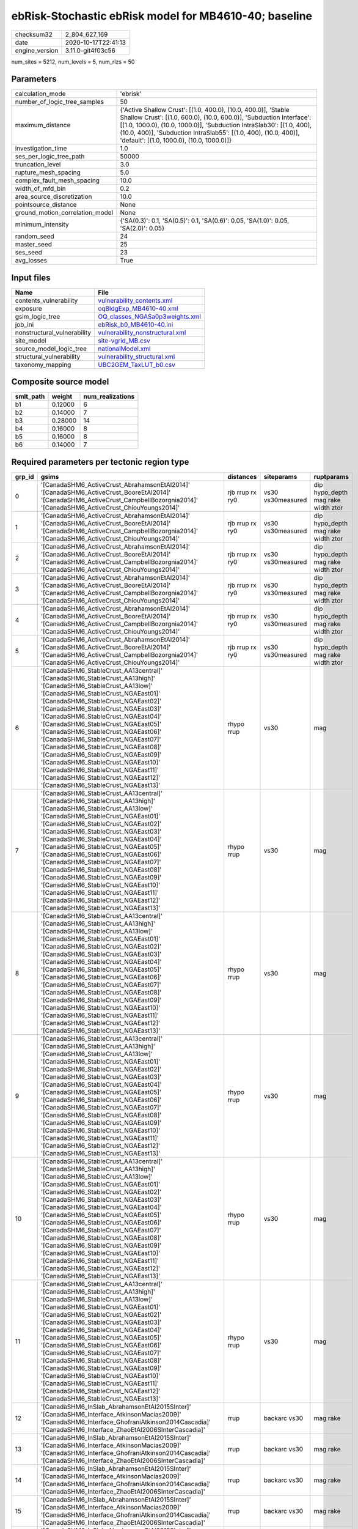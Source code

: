 ebRisk-Stochastic ebRisk model for MB4610-40; baseline
======================================================

============== ===================
checksum32     2_804_627_169      
date           2020-10-17T22:41:13
engine_version 3.11.0-git4f03c56  
============== ===================

num_sites = 5212, num_levels = 5, num_rlzs = 50

Parameters
----------
=============================== =============================================================================================================================================================================================================================================================================================================================
calculation_mode                'ebrisk'                                                                                                                                                                                                                                                                                                                     
number_of_logic_tree_samples    50                                                                                                                                                                                                                                                                                                                           
maximum_distance                {'Active Shallow Crust': [(1.0, 400.0), (10.0, 400.0)], 'Stable Shallow Crust': [(1.0, 600.0), (10.0, 600.0)], 'Subduction Interface': [(1.0, 1000.0), (10.0, 1000.0)], 'Subduction IntraSlab30': [(1.0, 400), (10.0, 400)], 'Subduction IntraSlab55': [(1.0, 400), (10.0, 400)], 'default': [(1.0, 1000.0), (10.0, 1000.0)]}
investigation_time              1.0                                                                                                                                                                                                                                                                                                                          
ses_per_logic_tree_path         50000                                                                                                                                                                                                                                                                                                                        
truncation_level                3.0                                                                                                                                                                                                                                                                                                                          
rupture_mesh_spacing            5.0                                                                                                                                                                                                                                                                                                                          
complex_fault_mesh_spacing      10.0                                                                                                                                                                                                                                                                                                                         
width_of_mfd_bin                0.2                                                                                                                                                                                                                                                                                                                          
area_source_discretization      10.0                                                                                                                                                                                                                                                                                                                         
pointsource_distance            None                                                                                                                                                                                                                                                                                                                         
ground_motion_correlation_model None                                                                                                                                                                                                                                                                                                                         
minimum_intensity               {'SA(0.3)': 0.1, 'SA(0.5)': 0.1, 'SA(0.6)': 0.05, 'SA(1.0)': 0.05, 'SA(2.0)': 0.05}                                                                                                                                                                                                                                          
random_seed                     24                                                                                                                                                                                                                                                                                                                           
master_seed                     25                                                                                                                                                                                                                                                                                                                           
ses_seed                        23                                                                                                                                                                                                                                                                                                                           
avg_losses                      True                                                                                                                                                                                                                                                                                                                         
=============================== =============================================================================================================================================================================================================================================================================================================================

Input files
-----------
=========================== ====================================================================
Name                        File                                                                
=========================== ====================================================================
contents_vulnerability      `vulnerability_contents.xml <vulnerability_contents.xml>`_          
exposure                    `oqBldgExp_MB4610-40.xml <oqBldgExp_MB4610-40.xml>`_                
gsim_logic_tree             `OQ_classes_NGASa0p3weights.xml <OQ_classes_NGASa0p3weights.xml>`_  
job_ini                     `ebRisk_b0_MB4610-40.ini <ebRisk_b0_MB4610-40.ini>`_                
nonstructural_vulnerability `vulnerability_nonstructural.xml <vulnerability_nonstructural.xml>`_
site_model                  `site-vgrid_MB.csv <site-vgrid_MB.csv>`_                            
source_model_logic_tree     `nationalModel.xml <nationalModel.xml>`_                            
structural_vulnerability    `vulnerability_structural.xml <vulnerability_structural.xml>`_      
taxonomy_mapping            `UBC2GEM_TaxLUT_b0.csv <UBC2GEM_TaxLUT_b0.csv>`_                    
=========================== ====================================================================

Composite source model
----------------------
========= ======= ================
smlt_path weight  num_realizations
========= ======= ================
b1        0.12000 6               
b2        0.14000 7               
b3        0.28000 14              
b4        0.16000 8               
b5        0.16000 8               
b6        0.14000 7               
========= ======= ================

Required parameters per tectonic region type
--------------------------------------------
====== ============================================================================================================================================================================================================================================================================================================================================================================================================================================================================================================================================================================================================== =============== ================= ==================================
grp_id gsims                                                                                                                                                                                                                                                                                                                                                                                                                                                                                                                                                                                                          distances       siteparams        ruptparams                        
====== ============================================================================================================================================================================================================================================================================================================================================================================================================================================================================================================================================================================================================== =============== ================= ==================================
0      '[CanadaSHM6_ActiveCrust_AbrahamsonEtAl2014]' '[CanadaSHM6_ActiveCrust_BooreEtAl2014]' '[CanadaSHM6_ActiveCrust_CampbellBozorgnia2014]' '[CanadaSHM6_ActiveCrust_ChiouYoungs2014]'                                                                                                                                                                                                                                                                                                                                                                                                                             rjb rrup rx ry0 vs30 vs30measured dip hypo_depth mag rake width ztor
1      '[CanadaSHM6_ActiveCrust_AbrahamsonEtAl2014]' '[CanadaSHM6_ActiveCrust_BooreEtAl2014]' '[CanadaSHM6_ActiveCrust_CampbellBozorgnia2014]' '[CanadaSHM6_ActiveCrust_ChiouYoungs2014]'                                                                                                                                                                                                                                                                                                                                                                                                                             rjb rrup rx ry0 vs30 vs30measured dip hypo_depth mag rake width ztor
2      '[CanadaSHM6_ActiveCrust_AbrahamsonEtAl2014]' '[CanadaSHM6_ActiveCrust_BooreEtAl2014]' '[CanadaSHM6_ActiveCrust_CampbellBozorgnia2014]' '[CanadaSHM6_ActiveCrust_ChiouYoungs2014]'                                                                                                                                                                                                                                                                                                                                                                                                                             rjb rrup rx ry0 vs30 vs30measured dip hypo_depth mag rake width ztor
3      '[CanadaSHM6_ActiveCrust_AbrahamsonEtAl2014]' '[CanadaSHM6_ActiveCrust_BooreEtAl2014]' '[CanadaSHM6_ActiveCrust_CampbellBozorgnia2014]' '[CanadaSHM6_ActiveCrust_ChiouYoungs2014]'                                                                                                                                                                                                                                                                                                                                                                                                                             rjb rrup rx ry0 vs30 vs30measured dip hypo_depth mag rake width ztor
4      '[CanadaSHM6_ActiveCrust_AbrahamsonEtAl2014]' '[CanadaSHM6_ActiveCrust_BooreEtAl2014]' '[CanadaSHM6_ActiveCrust_CampbellBozorgnia2014]' '[CanadaSHM6_ActiveCrust_ChiouYoungs2014]'                                                                                                                                                                                                                                                                                                                                                                                                                             rjb rrup rx ry0 vs30 vs30measured dip hypo_depth mag rake width ztor
5      '[CanadaSHM6_ActiveCrust_AbrahamsonEtAl2014]' '[CanadaSHM6_ActiveCrust_BooreEtAl2014]' '[CanadaSHM6_ActiveCrust_CampbellBozorgnia2014]' '[CanadaSHM6_ActiveCrust_ChiouYoungs2014]'                                                                                                                                                                                                                                                                                                                                                                                                                             rjb rrup rx ry0 vs30 vs30measured dip hypo_depth mag rake width ztor
6      '[CanadaSHM6_StableCrust_AA13central]' '[CanadaSHM6_StableCrust_AA13high]' '[CanadaSHM6_StableCrust_AA13low]' '[CanadaSHM6_StableCrust_NGAEast01]' '[CanadaSHM6_StableCrust_NGAEast02]' '[CanadaSHM6_StableCrust_NGAEast03]' '[CanadaSHM6_StableCrust_NGAEast04]' '[CanadaSHM6_StableCrust_NGAEast05]' '[CanadaSHM6_StableCrust_NGAEast06]' '[CanadaSHM6_StableCrust_NGAEast07]' '[CanadaSHM6_StableCrust_NGAEast08]' '[CanadaSHM6_StableCrust_NGAEast09]' '[CanadaSHM6_StableCrust_NGAEast10]' '[CanadaSHM6_StableCrust_NGAEast11]' '[CanadaSHM6_StableCrust_NGAEast12]' '[CanadaSHM6_StableCrust_NGAEast13]' rhypo rrup      vs30              mag                               
7      '[CanadaSHM6_StableCrust_AA13central]' '[CanadaSHM6_StableCrust_AA13high]' '[CanadaSHM6_StableCrust_AA13low]' '[CanadaSHM6_StableCrust_NGAEast01]' '[CanadaSHM6_StableCrust_NGAEast02]' '[CanadaSHM6_StableCrust_NGAEast03]' '[CanadaSHM6_StableCrust_NGAEast04]' '[CanadaSHM6_StableCrust_NGAEast05]' '[CanadaSHM6_StableCrust_NGAEast06]' '[CanadaSHM6_StableCrust_NGAEast07]' '[CanadaSHM6_StableCrust_NGAEast08]' '[CanadaSHM6_StableCrust_NGAEast09]' '[CanadaSHM6_StableCrust_NGAEast10]' '[CanadaSHM6_StableCrust_NGAEast11]' '[CanadaSHM6_StableCrust_NGAEast12]' '[CanadaSHM6_StableCrust_NGAEast13]' rhypo rrup      vs30              mag                               
8      '[CanadaSHM6_StableCrust_AA13central]' '[CanadaSHM6_StableCrust_AA13high]' '[CanadaSHM6_StableCrust_AA13low]' '[CanadaSHM6_StableCrust_NGAEast01]' '[CanadaSHM6_StableCrust_NGAEast02]' '[CanadaSHM6_StableCrust_NGAEast03]' '[CanadaSHM6_StableCrust_NGAEast04]' '[CanadaSHM6_StableCrust_NGAEast05]' '[CanadaSHM6_StableCrust_NGAEast06]' '[CanadaSHM6_StableCrust_NGAEast07]' '[CanadaSHM6_StableCrust_NGAEast08]' '[CanadaSHM6_StableCrust_NGAEast09]' '[CanadaSHM6_StableCrust_NGAEast10]' '[CanadaSHM6_StableCrust_NGAEast11]' '[CanadaSHM6_StableCrust_NGAEast12]' '[CanadaSHM6_StableCrust_NGAEast13]' rhypo rrup      vs30              mag                               
9      '[CanadaSHM6_StableCrust_AA13central]' '[CanadaSHM6_StableCrust_AA13high]' '[CanadaSHM6_StableCrust_AA13low]' '[CanadaSHM6_StableCrust_NGAEast01]' '[CanadaSHM6_StableCrust_NGAEast02]' '[CanadaSHM6_StableCrust_NGAEast03]' '[CanadaSHM6_StableCrust_NGAEast04]' '[CanadaSHM6_StableCrust_NGAEast05]' '[CanadaSHM6_StableCrust_NGAEast06]' '[CanadaSHM6_StableCrust_NGAEast07]' '[CanadaSHM6_StableCrust_NGAEast08]' '[CanadaSHM6_StableCrust_NGAEast09]' '[CanadaSHM6_StableCrust_NGAEast10]' '[CanadaSHM6_StableCrust_NGAEast11]' '[CanadaSHM6_StableCrust_NGAEast12]' '[CanadaSHM6_StableCrust_NGAEast13]' rhypo rrup      vs30              mag                               
10     '[CanadaSHM6_StableCrust_AA13central]' '[CanadaSHM6_StableCrust_AA13high]' '[CanadaSHM6_StableCrust_AA13low]' '[CanadaSHM6_StableCrust_NGAEast01]' '[CanadaSHM6_StableCrust_NGAEast02]' '[CanadaSHM6_StableCrust_NGAEast03]' '[CanadaSHM6_StableCrust_NGAEast04]' '[CanadaSHM6_StableCrust_NGAEast05]' '[CanadaSHM6_StableCrust_NGAEast06]' '[CanadaSHM6_StableCrust_NGAEast07]' '[CanadaSHM6_StableCrust_NGAEast08]' '[CanadaSHM6_StableCrust_NGAEast09]' '[CanadaSHM6_StableCrust_NGAEast10]' '[CanadaSHM6_StableCrust_NGAEast11]' '[CanadaSHM6_StableCrust_NGAEast12]' '[CanadaSHM6_StableCrust_NGAEast13]' rhypo rrup      vs30              mag                               
11     '[CanadaSHM6_StableCrust_AA13central]' '[CanadaSHM6_StableCrust_AA13high]' '[CanadaSHM6_StableCrust_AA13low]' '[CanadaSHM6_StableCrust_NGAEast01]' '[CanadaSHM6_StableCrust_NGAEast02]' '[CanadaSHM6_StableCrust_NGAEast03]' '[CanadaSHM6_StableCrust_NGAEast04]' '[CanadaSHM6_StableCrust_NGAEast05]' '[CanadaSHM6_StableCrust_NGAEast06]' '[CanadaSHM6_StableCrust_NGAEast07]' '[CanadaSHM6_StableCrust_NGAEast08]' '[CanadaSHM6_StableCrust_NGAEast09]' '[CanadaSHM6_StableCrust_NGAEast10]' '[CanadaSHM6_StableCrust_NGAEast11]' '[CanadaSHM6_StableCrust_NGAEast12]' '[CanadaSHM6_StableCrust_NGAEast13]' rhypo rrup      vs30              mag                               
12     '[CanadaSHM6_InSlab_AbrahamsonEtAl2015SInter]' '[CanadaSHM6_Interface_AtkinsonMacias2009]' '[CanadaSHM6_Interface_GhofraniAtkinson2014Cascadia]' '[CanadaSHM6_Interface_ZhaoEtAl2006SInterCascadia]'                                                                                                                                                                                                                                                                                                                                                                                                           rrup            backarc vs30      mag rake                          
13     '[CanadaSHM6_InSlab_AbrahamsonEtAl2015SInter]' '[CanadaSHM6_Interface_AtkinsonMacias2009]' '[CanadaSHM6_Interface_GhofraniAtkinson2014Cascadia]' '[CanadaSHM6_Interface_ZhaoEtAl2006SInterCascadia]'                                                                                                                                                                                                                                                                                                                                                                                                           rrup            backarc vs30      mag rake                          
14     '[CanadaSHM6_InSlab_AbrahamsonEtAl2015SInter]' '[CanadaSHM6_Interface_AtkinsonMacias2009]' '[CanadaSHM6_Interface_GhofraniAtkinson2014Cascadia]' '[CanadaSHM6_Interface_ZhaoEtAl2006SInterCascadia]'                                                                                                                                                                                                                                                                                                                                                                                                           rrup            backarc vs30      mag rake                          
15     '[CanadaSHM6_InSlab_AbrahamsonEtAl2015SInter]' '[CanadaSHM6_Interface_AtkinsonMacias2009]' '[CanadaSHM6_Interface_GhofraniAtkinson2014Cascadia]' '[CanadaSHM6_Interface_ZhaoEtAl2006SInterCascadia]'                                                                                                                                                                                                                                                                                                                                                                                                           rrup            backarc vs30      mag rake                          
16     '[CanadaSHM6_InSlab_AbrahamsonEtAl2015SInter]' '[CanadaSHM6_Interface_AtkinsonMacias2009]' '[CanadaSHM6_Interface_GhofraniAtkinson2014Cascadia]' '[CanadaSHM6_Interface_ZhaoEtAl2006SInterCascadia]'                                                                                                                                                                                                                                                                                                                                                                                                           rrup            backarc vs30      mag rake                          
17     '[CanadaSHM6_InSlab_AbrahamsonEtAl2015SInter]' '[CanadaSHM6_Interface_AtkinsonMacias2009]' '[CanadaSHM6_Interface_GhofraniAtkinson2014Cascadia]' '[CanadaSHM6_Interface_ZhaoEtAl2006SInterCascadia]'                                                                                                                                                                                                                                                                                                                                                                                                           rrup            backarc vs30      mag rake                          
18     '[CanadaSHM6_InSlab_AbrahamsonEtAl2015SSlab30]' '[CanadaSHM6_InSlab_AtkinsonBoore2003SSlabCascadia30]' '[CanadaSHM6_InSlab_GarciaEtAl2005SSlab30]' '[CanadaSHM6_InSlab_ZhaoEtAl2006SSlabCascadia30]'                                                                                                                                                                                                                                                                                                                                                                                                           rhypo rrup      backarc vs30      hypo_depth mag                    
19     '[CanadaSHM6_InSlab_AbrahamsonEtAl2015SSlab30]' '[CanadaSHM6_InSlab_AtkinsonBoore2003SSlabCascadia30]' '[CanadaSHM6_InSlab_GarciaEtAl2005SSlab30]' '[CanadaSHM6_InSlab_ZhaoEtAl2006SSlabCascadia30]'                                                                                                                                                                                                                                                                                                                                                                                                           rhypo rrup      backarc vs30      hypo_depth mag                    
20     '[CanadaSHM6_InSlab_AbrahamsonEtAl2015SSlab30]' '[CanadaSHM6_InSlab_AtkinsonBoore2003SSlabCascadia30]' '[CanadaSHM6_InSlab_GarciaEtAl2005SSlab30]' '[CanadaSHM6_InSlab_ZhaoEtAl2006SSlabCascadia30]'                                                                                                                                                                                                                                                                                                                                                                                                           rhypo rrup      backarc vs30      hypo_depth mag                    
21     '[CanadaSHM6_InSlab_AbrahamsonEtAl2015SSlab30]' '[CanadaSHM6_InSlab_AtkinsonBoore2003SSlabCascadia30]' '[CanadaSHM6_InSlab_GarciaEtAl2005SSlab30]' '[CanadaSHM6_InSlab_ZhaoEtAl2006SSlabCascadia30]'                                                                                                                                                                                                                                                                                                                                                                                                           rhypo rrup      backarc vs30      hypo_depth mag                    
22     '[CanadaSHM6_InSlab_AbrahamsonEtAl2015SSlab30]' '[CanadaSHM6_InSlab_AtkinsonBoore2003SSlabCascadia30]' '[CanadaSHM6_InSlab_GarciaEtAl2005SSlab30]' '[CanadaSHM6_InSlab_ZhaoEtAl2006SSlabCascadia30]'                                                                                                                                                                                                                                                                                                                                                                                                           rhypo rrup      backarc vs30      hypo_depth mag                    
23     '[CanadaSHM6_InSlab_AbrahamsonEtAl2015SSlab30]' '[CanadaSHM6_InSlab_AtkinsonBoore2003SSlabCascadia30]' '[CanadaSHM6_InSlab_GarciaEtAl2005SSlab30]' '[CanadaSHM6_InSlab_ZhaoEtAl2006SSlabCascadia30]'                                                                                                                                                                                                                                                                                                                                                                                                           rhypo rrup      backarc vs30      hypo_depth mag                    
24     '[CanadaSHM6_InSlab_AbrahamsonEtAl2015SSlab55]' '[CanadaSHM6_InSlab_AtkinsonBoore2003SSlabCascadia55]' '[CanadaSHM6_InSlab_GarciaEtAl2005SSlab55]' '[CanadaSHM6_InSlab_ZhaoEtAl2006SSlabCascadia55]'                                                                                                                                                                                                                                                                                                                                                                                                           rhypo rrup      backarc vs30      hypo_depth mag                    
25     '[CanadaSHM6_InSlab_AbrahamsonEtAl2015SSlab55]' '[CanadaSHM6_InSlab_AtkinsonBoore2003SSlabCascadia55]' '[CanadaSHM6_InSlab_GarciaEtAl2005SSlab55]' '[CanadaSHM6_InSlab_ZhaoEtAl2006SSlabCascadia55]'                                                                                                                                                                                                                                                                                                                                                                                                           rhypo rrup      backarc vs30      hypo_depth mag                    
26     '[CanadaSHM6_InSlab_AbrahamsonEtAl2015SSlab55]' '[CanadaSHM6_InSlab_AtkinsonBoore2003SSlabCascadia55]' '[CanadaSHM6_InSlab_GarciaEtAl2005SSlab55]' '[CanadaSHM6_InSlab_ZhaoEtAl2006SSlabCascadia55]'                                                                                                                                                                                                                                                                                                                                                                                                           rhypo rrup      backarc vs30      hypo_depth mag                    
27     '[CanadaSHM6_InSlab_AbrahamsonEtAl2015SSlab55]' '[CanadaSHM6_InSlab_AtkinsonBoore2003SSlabCascadia55]' '[CanadaSHM6_InSlab_GarciaEtAl2005SSlab55]' '[CanadaSHM6_InSlab_ZhaoEtAl2006SSlabCascadia55]'                                                                                                                                                                                                                                                                                                                                                                                                           rhypo rrup      backarc vs30      hypo_depth mag                    
28     '[CanadaSHM6_InSlab_AbrahamsonEtAl2015SSlab55]' '[CanadaSHM6_InSlab_AtkinsonBoore2003SSlabCascadia55]' '[CanadaSHM6_InSlab_GarciaEtAl2005SSlab55]' '[CanadaSHM6_InSlab_ZhaoEtAl2006SSlabCascadia55]'                                                                                                                                                                                                                                                                                                                                                                                                           rhypo rrup      backarc vs30      hypo_depth mag                    
29     '[CanadaSHM6_InSlab_AbrahamsonEtAl2015SSlab55]' '[CanadaSHM6_InSlab_AtkinsonBoore2003SSlabCascadia55]' '[CanadaSHM6_InSlab_GarciaEtAl2005SSlab55]' '[CanadaSHM6_InSlab_ZhaoEtAl2006SSlabCascadia55]'                                                                                                                                                                                                                                                                                                                                                                                                           rhypo rrup      backarc vs30      hypo_depth mag                    
====== ============================================================================================================================================================================================================================================================================================================================================================================================================================================================================================================================================================================================================== =============== ================= ==================================

Exposure model
--------------
=========== ======
#assets     51_147
#taxonomies 411   
=========== ======

============= ======= ======= === === ========= ==========
taxonomy      mean    stddev  min max num_sites num_assets
COM1-RM1M-PC  1.09091 0.30151 1   2   11        12        
COM3-URML-PC  2.04545 2.49232 1   19  132       270       
IND3-URML-PC  1.10526 0.31530 1   2   19        21        
RES1-URML-PC  1.97957 2.26305 1   42  2_349     4_650     
EDU1-W2-PC    1.73196 1.07544 1   5   97        168       
RES1-W4-PC    2.44908 2.87576 1   59  3_378     8_273     
RES1-W1-LC    4.85769 5.17615 1   97  4_926     23_929    
RES3C-W2-PC   1.75000 1.04881 1   6   56        98        
COM3-C2L-PC   1.69811 1.44861 1   10  106       180       
COM1-RM1L-PC  1.98347 1.74157 1   9   121       240       
REL1-RM1L-PC  1.63492 0.97222 1   5   63        103       
COM1-S5L-PC   1.64286 1.13504 1   7   56        92        
RES3B-W2-PC   1.91111 1.66272 1   9   45        86        
RES1-W4-LC    1.56888 1.23099 1   13  1_009     1_583     
RES2-MH-PC    1.69399 1.57868 1   16  1_281     2_170     
RES2-MH-LC    1.25850 0.64091 1   5   294       370       
COM4-RM1L-PC  1.97222 1.89863 1   11  252       497       
REL1-W2-PC    1.95181 1.60718 1   10  83        162       
COM5-S4L-PC   1.22581 0.42502 1   2   31        38        
COM4-W3-PC    1.85714 1.72819 1   11  140       260       
COM1-C3L-PC   1.53731 1.01993 1   6   67        103       
COM3-C3L-PC   2.07874 2.24530 1   18  127       264       
AGR1-W3-LC    1.52941 0.88891 1   4   68        104       
COM2-RM1L-PC  1.26087 0.64755 1   4   46        58        
GOV2-W2-PC    1.31579 0.58239 1   3   19        25        
AGR1-W3-PC    2.04237 1.76090 1   10  118       241       
COM2-RM1M-PC  1.20513 0.40907 1   2   39        47        
RES3A-W1-LC   3.24082 5.55184 1   45  245       794       
COM3-RM1L-PC  1.92308 2.01790 1   12  78        150       
RES4-W3-PC    1.72222 1.08525 1   5   36        62        
IND6-RM1L-PC  1.38889 0.85598 1   5   54        75        
COM1-URML-PC  1.65278 1.24651 1   7   72        119       
COM4-RM1L-LC  1.24286 0.57573 1   3   70        87        
COM1-W3-PC    1.63265 1.07420 1   5   49        80        
COM4-S5L-PC   1.80172 1.43387 1   9   116       209       
IND6-RM1L-LC  1.00000 0.0     1   1   13        13        
RES3A-URML-PC 2.05435 2.47344 1   16  92        189       
RES3A-W4-PC   2.38750 2.63133 1   14  80        191       
COM3-C2L-LC   1.06667 0.25371 1   2   30        32        
COM6-C1H-PC   1.00000 0.0     1   1   5         5         
IND2-PC2L-PC  1.11111 0.33333 1   2   9         10        
IND2-S1L-PC   1.16667 0.40825 1   2   6         7         
RES3D-W2-LC   1.86364 1.85009 1   9   44        82        
RES3C-W4-PC   2.22222 1.47631 1   6   27        60        
RES3D-W2-PC   2.35088 3.22652 1   19  57        134       
REL1-C3L-PC   1.21053 0.41885 1   2   19        23        
RES3D-URML-PC 1.71429 1.27055 1   5   21        36        
RES3C-W1-LC   1.80000 1.64138 1   8   35        63        
RES3C-RM2L-PC 1.00000 0.0     1   1   3         3         
RES3D-W4-PC   2.12821 2.16648 1   10  39        83        
RES3B-S5L-PC  1.00000 0.0     1   1   2         2         
RES3D-RM1L-LC 1.28571 0.48795 1   2   7         9         
RES3B-W2-LC   1.36842 1.01163 1   5   19        26        
RES3C-W4-LC   1.07143 0.26726 1   2   14        15        
RES3C-RM1L-LC 1.44444 0.52705 1   2   9         13        
RES3C-W2-LC   1.13636 0.35125 1   2   22        25        
RES3C-C1M-LC  1.00000 NaN     1   1   1         1         
RES3F-W2-LC   1.29412 0.46967 1   2   17        22        
RES3F-W2-PC   1.51515 1.17583 1   6   33        50        
RES3D-RM1L-PC 1.56250 0.89209 1   4   16        25        
IND6-C3L-PC   1.62500 0.83280 1   4   32        52        
IND4-RM1L-PC  1.00000 0.0     1   1   7         7         
COM4-S1L-PC   1.63830 1.15015 1   6   47        77        
GOV1-W2-PC    1.43137 0.94350 1   6   51        73        
COM2-PC1-PC   1.64151 1.16180 1   6   53        87        
COM3-W3-PC    1.76562 1.10901 1   5   64        113       
EDU1-C3L-PC   1.00000 0.0     1   1   10        10        
COM4-S2L-PC   1.79545 1.23099 1   6   44        79        
COM2-S1L-PC   1.86207 1.30382 1   7   58        108       
GOV1-RM1L-PC  1.25806 0.63075 1   3   31        39        
COM4-URML-PC  2.32432 2.35313 1   14  74        172       
COM4-PC2M-PC  1.00000 0.0     1   1   5         5         
COM4-S4L-PC   1.82927 1.24303 1   6   41        75        
COM6-S5L-PC   1.00000 NaN     1   1   1         1         
COM2-W3-PC    1.41667 0.80623 1   5   36        51        
IND6-C2M-PC   1.25000 0.50000 1   2   4         5         
COM4-C1L-PC   1.84127 1.41657 1   7   63        116       
COM2-C2L-PC   1.61538 1.01607 1   5   39        63        
COM4-PC1-PC   1.61905 0.90937 1   5   42        68        
COM4-S2M-PC   1.10000 0.31623 1   2   10        11        
COM2-S3-PC    1.16667 0.48154 1   3   24        28        
REL1-URML-PC  2.00000 1.29099 1   5   19        38        
GOV1-W2-LC    1.00000 0.0     1   1   12        12        
COM1-C1L-PC   1.10000 0.31623 1   2   10        11        
COM3-C3M-PC   1.00000 0.0     1   1   5         5         
COM7-S4L-PC   1.29412 0.77174 1   4   17        22        
EDU1-W2-LC    1.07692 0.27175 1   2   26        28        
IND2-RM1L-PC  1.21429 0.49868 1   3   28        34        
COM6-W3-PC    1.20000 0.44721 1   2   5         6         
COM2-C1L-PC   1.00000 0.0     1   1   7         7         
EDU1-S5L-PC   1.00000 0.0     1   1   5         5         
COM4-W3-LC    1.21212 0.48461 1   3   33        40        
IND3-C2M-PC   1.50000 0.70711 1   2   2         3         
COM1-PC2L-PC  1.00000 0.0     1   1   8         8         
IND6-C2L-PC   1.51429 0.85307 1   5   35        53        
IND2-S1L-LC   1.00000 0.0     1   1   5         5         
COM5-W3-PC    1.10000 0.31623 1   2   10        11        
COM1-PC1-PC   1.46154 0.70602 1   4   26        38        
COM4-C1L-LC   1.28571 0.61125 1   3   14        18        
COM4-C3L-PC   1.27586 0.52757 1   3   29        37        
COM3-RM1L-LC  1.12000 0.33166 1   2   25        28        
IND1-RM1L-PC  1.30769 1.01071 1   6   26        34        
IND4-RM1M-PC  1.00000 NaN     1   1   1         1         
COM4-S1L-LC   1.00000 0.0     1   1   9         9         
REL1-S5L-PC   1.00000 0.0     1   1   3         3         
GOV1-C2L-PC   1.42857 0.64621 1   3   14        20        
EDU1-PC2L-PC  1.00000 0.0     1   1   2         2         
COM2-PC2L-PC  1.28000 0.67823 1   4   25        32        
COM2-S2L-PC   1.59091 1.28168 1   7   44        70        
IND6-URML-PC  1.33333 0.68599 1   3   18        24        
COM3-W3-LC    1.21053 0.53530 1   3   19        23        
IND6-C3M-PC   1.07692 0.27735 1   2   13        14        
COM4-C3M-PC   1.10000 0.31623 1   2   10        11        
COM4-PC2L-PC  1.07143 0.26726 1   2   14        15        
REL1-RM1L-LC  1.09091 0.29424 1   2   22        24        
IND6-S4M-PC   1.00000 0.0     1   1   4         4         
COM3-S4L-PC   1.06250 0.25000 1   2   16        17        
IND6-W3-PC    1.36842 0.68399 1   3   19        26        
COM1-S3-PC    1.36364 0.92442 1   4   11        15        
IND1-C2L-LC   1.00000 0.0     1   1   11        11        
COM2-C3M-PC   1.27778 0.66911 1   3   18        23        
COM1-W3-LC    1.04762 0.21822 1   2   21        22        
COM4-C1M-LC   1.00000 NaN     1   1   1         1         
COM1-RM2L-PC  1.00000 0.0     1   1   7         7         
IND1-C2L-PC   1.29412 0.67552 1   4   34        44        
IND3-C2L-PC   1.53846 0.77625 1   3   13        20        
COM1-S1L-PC   1.18750 0.54391 1   3   16        19        
COM4-S2L-LC   1.08333 0.28868 1   2   12        13        
COM3-S4L-LC   1.00000 0.0     1   1   3         3         
IND2-URML-PC  1.00000 0.0     1   1   17        17        
COM4-C2L-PC   1.38462 0.75243 1   4   26        36        
GOV1-URML-PC  1.29412 0.46967 1   2   17        22        
IND1-URML-PC  1.14815 0.36201 1   2   27        31        
COM1-S2L-LC   1.00000 0.0     1   1   4         4         
COM1-S4M-PC   1.00000 0.0     1   1   5         5         
GOV1-C3L-PC   1.22222 0.42366 1   2   27        33        
IND2-PC1-PC   1.09524 0.30079 1   2   21        23        
IND6-S4L-PC   1.00000 0.0     1   1   7         7         
RES3B-W1-LC   1.95000 1.23438 1   6   20        39        
COM2-PC1-LC   1.00000 0.0     1   1   16        16        
RES3C-RM1L-PC 2.60000 1.90291 1   8   20        52        
RES4-W3-LC    1.11111 0.33333 1   2   9         10        
RES4-C3L-PC   1.28571 0.48795 1   2   7         9         
COM5-RM1L-PC  1.27273 0.46710 1   2   11        14        
COM2-S2L-LC   1.00000 0.0     1   1   12        12        
RES3E-W2-LC   1.64286 1.15073 1   4   14        23        
EDU2-W3-PC    1.00000 0.0     1   1   3         3         
IND2-W3-PC    1.40000 0.89443 1   3   5         7         
COM1-S2L-PC   1.14286 0.36314 1   2   14        16        
RES3E-W2-PC   1.65625 1.33463 1   6   32        53        
COM4-S5M-PC   1.17647 0.39295 1   2   17        20        
RES3E-URML-PC 1.14286 0.37796 1   2   7         8         
RES3B-RM1L-PC 1.13333 0.51640 1   3   15        17        
RES3A-W4-LC   1.51613 0.88961 1   4   31        47        
COM2-RM1M-LC  1.00000 0.0     1   1   14        14        
COM7-W3-PC    1.38710 0.88232 1   5   31        43        
RES6-W4-PC    1.09091 0.29424 1   2   22        24        
COM2-S3-LC    1.00000 0.0     1   1   5         5         
COM2-W3-LC    1.00000 0.0     1   1   5         5         
REL1-PC1-LC   1.00000 NaN     1   1   1         1         
COM1-RM1L-LC  1.34375 0.74528 1   4   32        43        
RES3B-W4-PC   1.58065 0.84751 1   5   31        49        
COM2-RM1L-LC  1.09091 0.30151 1   2   11        12        
IND1-S2L-PC   1.08333 0.28868 1   2   12        13        
AGR1-URMM-PC  1.45161 0.67521 1   3   31        45        
IND1-W3-PC    1.36585 0.73335 1   4   41        56        
GOV1-PC1-PC   1.00000 0.0     1   1   9         9         
IND2-S2L-PC   1.00000 0.0     1   1   9         9         
COM1-S4L-PC   1.75610 1.33754 1   7   41        72        
GOV1-C2L-LC   1.00000 NaN     1   1   1         1         
IND1-C3L-PC   1.36364 0.50452 1   2   11        15        
COM2-S1L-LC   1.00000 0.0     1   1   11        11        
COM2-S4L-PC   1.00000 NaN     1   1   1         1         
COM2-S5L-PC   1.25000 0.50000 1   2   4         5         
RES4-URMM-PC  1.09091 0.30151 1   2   11        12        
COM4-C1M-PC   1.25000 0.46291 1   2   8         10        
COM1-C2L-PC   1.71875 1.05446 1   4   32        55        
COM6-MH-PC    1.33333 0.81650 1   3   6         8         
COM4-S3-PC    1.46667 0.73030 1   4   30        44        
COM1-S4L-LC   1.10000 0.31623 1   2   10        11        
IND1-S5L-PC   1.00000 0.0     1   1   4         4         
REL1-C2L-PC   1.00000 0.0     1   1   2         2         
COM3-PC1-PC   1.12500 0.35355 1   2   8         9         
GOV2-RM1L-PC  1.30000 0.48305 1   2   10        13        
COM2-URML-PC  1.46154 0.66023 1   3   13        19        
COM3-URMM-PC  1.18182 0.40452 1   2   11        13        
COM4-URMM-PC  2.00000 1.54303 1   8   22        44        
REL1-W2-LC    1.30769 0.75107 1   3   13        17        
EDU1-MH-PC    1.00000 0.0     1   1   8         8         
IND2-PC1-LC   1.00000 0.0     1   1   4         4         
REL1-PC1-PC   1.00000 0.0     1   1   5         5         
COM4-S4L-LC   1.00000 0.0     1   1   15        15        
COM3-S5L-PC   1.00000 0.0     1   1   5         5         
COM7-URML-PC  1.33333 0.70711 1   3   9         12        
RES3E-URMM-PC 1.27273 0.64667 1   3   11        14        
IND3-C2L-LC   1.00000 0.0     1   1   3         3         
RES3F-URMM-PC 1.58333 0.99620 1   4   12        19        
RES3D-W4-LC   1.21429 0.57893 1   3   14        17        
RES3B-RM1L-LC 1.00000 0.0     1   1   7         7         
RES3B-W4-LC   1.18182 0.40452 1   2   11        13        
RES3C-URML-PC 1.52778 0.87786 1   4   36        55        
COM7-C2L-PC   1.18750 0.40311 1   2   16        19        
COM2-C1L-LC   1.00000 0.0     1   1   2         2         
RES3A-W2-PC   2.61538 2.18092 1   6   13        34        
IND1-RM2L-PC  1.00000 0.0     1   1   2         2         
GOV2-C2L-PC   1.00000 NaN     1   1   1         1         
COM3-S3-PC    1.00000 NaN     1   1   1         1         
COM4-PC1-LC   1.12500 0.35355 1   2   8         9         
COM1-C1M-PC   1.33333 0.57735 1   2   3         4         
REL1-C3M-PC   1.00000 0.0     1   1   2         2         
COM5-S5L-PC   1.20000 0.63246 1   3   10        12        
IND4-URML-PC  1.14286 0.37796 1   2   7         8         
IND4-C1L-LC   1.00000 NaN     1   1   1         1         
COM5-C1L-PC   1.00000 0.0     1   1   5         5         
RES3E-C2L-PC  1.00000 NaN     1   1   1         1         
COM1-C3M-PC   1.18182 0.40452 1   2   11        13        
COM1-PC1-LC   1.00000 0.0     1   1   5         5         
IND3-S2L-PC   1.00000 0.0     1   1   2         2         
COM7-S5L-PC   1.23077 0.43853 1   2   13        16        
IND4-C2L-PC   1.20000 0.42164 1   2   10        12        
COM7-RM1L-PC  1.80000 1.03280 1   4   10        18        
EDU1-PC1-PC   1.00000 0.0     1   1   6         6         
RES3A-W2-LC   1.33333 0.51640 1   2   6         8         
COM7-RM2L-PC  1.00000 0.0     1   1   2         2         
RES3C-S5L-PC  1.25000 0.50000 1   2   4         5         
RES3B-URML-PC 3.35000 2.25424 1   9   20        67        
RES3E-W4-PC   1.25000 0.46291 1   2   8         10        
RES3D-URMM-PC 1.60000 1.56945 1   7   20        32        
COM2-C2L-LC   1.12500 0.35355 1   2   8         9         
IND2-S2L-LC   1.00000 0.0     1   1   6         6         
COM4-RM2L-LC  1.00000 0.0     1   1   3         3         
IND3-S1L-LC   1.00000 NaN     1   1   1         1         
IND1-S2M-LC   1.00000 NaN     1   1   1         1         
RES4-RM1L-LC  1.00000 NaN     1   1   1         1         
COM7-W3-LC    1.00000 0.0     1   1   6         6         
GOV1-S4M-LC   1.00000 NaN     1   1   1         1         
RES3F-C2H-PC  1.40000 0.54772 1   2   5         7         
COM2-PC2L-LC  1.00000 0.0     1   1   6         6         
COM3-RM2L-PC  1.20000 0.42164 1   2   10        12        
COM4-S3-LC    1.00000 0.0     1   1   6         6         
COM1-C2L-LC   1.14286 0.37796 1   2   7         8         
COM7-S2L-PC   1.28571 0.48795 1   2   7         9         
IND6-C2L-LC   1.00000 0.0     1   1   7         7         
IND6-S1L-PC   1.00000 0.0     1   1   12        12        
COM4-C2L-LC   1.00000 0.0     1   1   4         4         
COM4-S1M-PC   1.16667 0.40825 1   2   6         7         
IND2-C2L-PC   1.14286 0.37796 1   2   7         8         
COM1-RM1M-LC  1.00000 0.0     1   1   5         5         
COM3-C1L-PC   1.00000 0.0     1   1   5         5         
IND3-URMM-PC  1.00000 0.0     1   1   5         5         
IND4-C1L-PC   1.00000 NaN     1   1   1         1         
COM7-PC2M-PC  1.25000 0.50000 1   2   4         5         
COM6-MH-LC    1.00000 0.0     1   1   4         4         
RES4-URML-PC  1.28571 0.48795 1   2   7         9         
IND3-W3-PC    1.33333 0.57735 1   2   3         4         
GOV1-RM1M-LC  1.00000 0.0     1   1   4         4         
COM5-S3-PC    1.00000 0.0     1   1   3         3         
IND2-W3-LC    1.00000 NaN     1   1   1         1         
COM5-URML-PC  1.10000 0.31623 1   2   10        11        
EDU1-S4L-PC   1.00000 0.0     1   1   5         5         
COM7-S4L-LC   1.00000 0.0     1   1   3         3         
RES3F-C2H-LC  1.00000 0.0     1   1   2         2         
COM5-S4L-LC   1.00000 0.0     1   1   6         6         
COM7-URMM-PC  1.20000 0.42164 1   2   10        12        
IND1-C3M-PC   1.00000 NaN     1   1   1         1         
COM1-RM2L-LC  1.00000 0.0     1   1   3         3         
COM6-C2M-LC   1.00000 0.0     1   1   2         2         
IND6-W3-LC    1.00000 0.0     1   1   2         2         
IND2-C2L-LC   1.00000 NaN     1   1   1         1         
IND1-W3-LC    1.11111 0.33333 1   2   9         10        
COM4-C2H-PC   2.50000 1.37840 1   5   6         15        
IND1-PC2L-LC  1.00000 NaN     1   1   1         1         
RES3C-URMM-PC 1.71429 1.11270 1   4   7         12        
COM7-C2H-PC   1.00000 0.0     1   1   2         2         
COM7-S1L-PC   1.00000 NaN     1   1   1         1         
REL1-RM1M-PC  1.00000 0.0     1   1   2         2         
GOV2-W2-LC    1.00000 0.0     1   1   4         4         
GOV1-S5M-PC   1.00000 NaN     1   1   1         1         
RES3C-S4L-PC  1.00000 0.0     1   1   3         3         
COM5-S1L-PC   1.00000 NaN     1   1   1         1         
COM4-RM2L-PC  1.10000 0.31623 1   2   10        11        
RES3D-S5L-PC  1.00000 NaN     1   1   1         1         
GOV1-S2L-PC   1.00000 0.0     1   1   2         2         
COM3-RM2M-PC  1.00000 0.0     1   1   5         5         
IND4-C2L-LC   1.00000 0.0     1   1   3         3         
COM6-W3-LC    2.00000 NaN     2   2   1         2         
RES6-W4-LC    1.66667 0.57735 1   2   3         5         
RES6-W3-LC    1.14286 0.37796 1   2   7         8         
RES6-W2-LC    1.00000 NaN     1   1   1         1         
RES3C-C1L-LC  1.00000 NaN     1   1   1         1         
RES3F-URML-PC 1.00000 0.0     1   1   6         6         
RES3D-S4L-PC  1.00000 0.0     1   1   4         4         
RES3D-C1L-PC  1.00000 NaN     1   1   1         1         
EDU1-C2L-PC   1.00000 0.0     1   1   2         2         
IND1-S1L-PC   1.33333 0.57735 1   2   3         4         
COM3-S1L-PC   1.00000 0.0     1   1   4         4         
IND6-S1L-LC   1.00000 0.0     1   1   2         2         
IND6-S4M-LC   1.00000 NaN     1   1   1         1         
COM4-S2M-LC   1.00000 0.0     1   1   2         2         
IND1-S3-LC    1.00000 NaN     1   1   1         1         
GOV1-S4L-PC   1.00000 NaN     1   1   1         1         
IND2-PC2L-LC  1.00000 NaN     1   1   1         1         
COM1-C1L-LC   1.00000 0.0     1   1   2         2         
IND2-URMM-PC  1.33333 0.57735 1   2   3         4         
COM4-PC2L-LC  1.00000 0.0     1   1   4         4         
IND2-S3-PC    1.00000 NaN     1   1   1         1         
IND2-S5M-PC   1.00000 0.0     1   1   2         2         
EDU2-S5L-PC   1.00000 NaN     1   1   1         1         
RES6-W2-PC    1.00000 0.0     1   1   2         2         
COM7-C2L-LC   1.00000 0.0     1   1   2         2         
IND2-RM1L-LC  1.00000 0.0     1   1   5         5         
GOV1-RM1M-PC  1.00000 0.0     1   1   8         8         
GOV2-PC2L-PC  1.00000 0.0     1   1   3         3         
IND1-S4L-PC   1.00000 0.0     1   1   7         7         
RES4-C2M-PC   1.00000 0.0     1   1   9         9         
GOV1-S3-PC    1.00000 NaN     1   1   1         1         
COM6-URMM-PC  1.33333 0.57735 1   2   3         4         
COM6-C2L-PC   1.00000 0.0     1   1   2         2         
RES4-RM1L-PC  1.57143 0.78680 1   3   7         11        
RES4-RM1M-PC  1.11111 0.33333 1   2   9         10        
IND4-C3L-PC   1.00000 0.0     1   1   2         2         
COM2-C3H-PC   1.00000 0.0     1   1   5         5         
COM5-C2L-PC   1.33333 0.57735 1   2   3         4         
GOV2-PC1-PC   1.00000 0.0     1   1   2         2         
GOV1-RM1L-LC  1.00000 0.0     1   1   4         4         
RES6-W3-PC    1.00000 0.0     1   1   3         3         
GOV1-PC1-LC   1.00000 NaN     1   1   1         1         
IND4-S2L-LC   1.00000 NaN     1   1   1         1         
IND4-S3-PC    1.00000 NaN     1   1   1         1         
IND4-W3-PC    1.00000 NaN     1   1   1         1         
IND4-S2L-PC   1.00000 NaN     1   1   1         1         
COM3-S3-LC    1.00000 NaN     1   1   1         1         
COM5-C2L-LC   1.00000 0.0     1   1   2         2         
IND4-S2M-LC   1.00000 NaN     1   1   1         1         
IND1-S2L-LC   1.00000 NaN     1   1   1         1         
EDU1-C1L-PC   1.33333 0.57735 1   2   3         4         
GOV2-C3L-PC   1.00000 0.0     1   1   2         2         
IND1-S3-PC    1.00000 0.0     1   1   2         2         
RES3E-C1M-PC  2.00000 NaN     2   2   1         2         
COM4-C2H-LC   1.00000 NaN     1   1   1         1         
GOV2-URML-PC  1.00000 0.0     1   1   2         2         
COM1-URMM-PC  1.00000 NaN     1   1   1         1         
RES3C-C1L-PC  1.25000 0.50000 1   2   4         5         
COM1-S3-LC    1.00000 0.0     1   1   2         2         
REL1-S5M-PC   1.00000 NaN     1   1   1         1         
RES3E-S2L-PC  1.00000 NaN     1   1   1         1         
EDU2-URML-PC  2.00000 NaN     2   2   1         2         
REL1-RM2L-LC  1.00000 NaN     1   1   1         1         
IND1-RM1L-LC  1.20000 0.44721 1   2   5         6         
COM1-PC2L-LC  1.00000 NaN     1   1   1         1         
REL1-URMM-PC  3.00000 NaN     3   3   1         3         
RES3C-C2L-PC  2.00000 NaN     2   2   1         2         
RES3C-C3M-PC  1.50000 0.70711 1   2   2         3         
RES3C-S3-PC   1.00000 NaN     1   1   1         1         
COM6-C2M-PC   2.00000 NaN     2   2   1         2         
COM2-PC2M-PC  1.00000 NaN     1   1   1         1         
RES3F-W4-PC   1.00000 NaN     1   1   1         1         
COM4-C2M-PC   1.33333 0.57735 1   2   3         4         
GOV1-RM2L-PC  1.00000 NaN     1   1   1         1         
COM4-C2M-LC   1.00000 NaN     1   1   1         1         
RES3E-C1H-PC  1.00000 NaN     1   1   1         1         
RES4-C2H-PC   1.00000 0.0     1   1   2         2         
RES4-C1M-PC   1.00000 NaN     1   1   1         1         
COM3-S1L-LC   1.00000 0.0     1   1   2         2         
COM5-S2L-PC   1.00000 0.0     1   1   2         2         
COM5-S2L-LC   1.00000 NaN     1   1   1         1         
COM4-S2H-PC   1.50000 0.70711 1   2   2         3         
GOV2-RM1L-LC  1.00000 NaN     1   1   1         1         
RES3F-C1L-LC  1.00000 NaN     1   1   1         1         
EDU1-S4L-LC   1.00000 0.0     1   1   2         2         
RES4-RM1M-LC  1.00000 0.0     1   1   2         2         
GOV1-S5L-PC   1.00000 NaN     1   1   1         1         
GOV1-S3-LC    1.00000 0.0     1   1   2         2         
COM7-C1H-PC   1.00000 0.0     1   1   2         2         
EDU1-RM1L-PC  1.00000 NaN     1   1   1         1         
COM7-S2L-LC   1.00000 NaN     1   1   1         1         
RES3F-S4M-PC  1.00000 NaN     1   1   1         1         
COM2-C3L-PC   1.00000 0.0     1   1   4         4         
COM4-S1M-LC   1.00000 0.0     1   1   2         2         
EDU1-C3M-PC   1.00000 NaN     1   1   1         1         
EDU1-MH-LC    1.00000 0.0     1   1   2         2         
GOV1-C3M-PC   1.00000 NaN     1   1   1         1         
COM5-RM2L-PC  1.00000 NaN     1   1   1         1         
COM5-W3-LC    1.00000 NaN     1   1   1         1         
COM7-RM1L-LC  1.00000 NaN     1   1   1         1         
RES3F-S4H-PC  1.00000 NaN     1   1   1         1         
RES3F-S5H-PC  1.00000 NaN     1   1   1         1         
IND1-S4L-LC   1.00000 0.0     1   1   2         2         
IND3-S3-PC    1.00000 NaN     1   1   1         1         
IND1-S5M-PC   1.00000 NaN     1   1   1         1         
COM2-C2M-PC   1.00000 NaN     1   1   1         1         
COM6-C3M-PC   1.00000 NaN     1   1   1         1         
EDU2-C3L-PC   1.00000 NaN     1   1   1         1         
COM5-C2M-PC   1.00000 0.0     1   1   2         2         
REL1-RM2L-PC  1.00000 NaN     1   1   1         1         
IND2-C3L-PC   1.00000 NaN     1   1   1         1         
IND2-S3-LC    1.00000 0.0     1   1   2         2         
EDU1-C1L-LC   1.00000 NaN     1   1   1         1         
COM1-S1L-LC   1.00000 0.0     1   1   2         2         
IND2-S2M-PC   1.00000 NaN     1   1   1         1         
IND4-C2M-PC   1.00000 NaN     1   1   1         1         
GOV1-S2L-LC   1.00000 NaN     1   1   1         1         
COM5-S3-LC    1.00000 NaN     1   1   1         1         
COM4-S4M-PC   1.50000 0.70711 1   2   2         3         
RES6-RM1L-PC  1.00000 NaN     1   1   1         1         
GOV2-S5H-PC   1.00000 NaN     1   1   1         1         
IND4-S1L-LC   1.00000 NaN     1   1   1         1         
EDU1-PC1-LC   1.00000 NaN     1   1   1         1         
COM7-PC2L-PC  2.00000 NaN     2   2   1         2         
GOV1-PC2M-PC  1.00000 NaN     1   1   1         1         
COM3-S2L-PC   1.00000 NaN     1   1   1         1         
*ALL*         0.64674 6.96980 0   750 79_084    51_147    
============= ======= ======= === === ========= ==========

Slowest sources
---------------
========== ==== ============ ========= ========= ============
source_id  code multiplicity calc_time num_sites eff_ruptures
========== ==== ============ ========= ========= ============
FTH        A    1            38        0.00201   1_491_048   
SCCECR-W   A    1            36        0.01745   298_632     
SCCEHYBR-W A    1            35        0.01713   304_272     
SCCEHYBH-W A    1            34        0.01659   314_112     
SCCECH-W   A    1            31        0.01662   313_584     
SCCWCH     A    1            29        0.05422   96_120      
WLB        A    1            9.54877   0.02646   196_992     
SVH        A    1            6.66203   0.06821   76_416      
========== ==== ============ ========= ========= ============

Computation times by source typology
------------------------------------
==== =========
code calc_time
==== =========
A    223      
C    0.0      
S    0.0      
==== =========

Information about the tasks
---------------------------
================== ======= ======= ========= ======= =======
operation-duration mean    stddev  min       max     outputs
post_ebrisk        0.54294 0.12752 0.34321   1.04211 1_092  
read_source_model  0.15368 0.01502 0.13490   0.17138 6      
sample_ruptures    6.10694 18      7.913E-04 101     84     
start_ebrisk       224     71      33        357     131    
================== ======= ======= ========= ======= =======

Data transfer
-------------
================= =================================================== =========
task              sent                                                received 
read_source_model converter=2.95 KB fname=1008 B srcfilter=78 B       773.29 KB
sample_ruptures   param=58.84 MB srcfilter=22.94 MB sources=442.86 KB 15.26 MB 
start_ebrisk      rgetter=49.81 MB param=1023.95 KB                   100.54 MB
post_ebrisk       dstore=178.09 KB aggkey=23.09 KB                    11.65 MB 
================= =================================================== =========

Slowest operations
------------------
=========================================== ======== ========= =======
calc_1279                                   time_sec memory_mb counts 
=========================================== ======== ========= =======
total start_ebrisk                          29_394   272       131    
getting hazard                              21_516   12        131    
computing risk                              4_756    0.0       587_390
aggregating losses                          1_738    0.0       587_390
EbriskCalculator.run                        878      491       1      
getting ruptures                            717      0.0       81_992 
getting crmodel                             701      243       131    
total post_ebrisk                           592      1.19922   1_092  
total sample_ruptures                       512      110       84     
EventBasedCalculator.run                    256      487       1      
importing inputs                            125      459       1      
PostRiskCalculator.run                      101      0.46484   1      
composite source model                      96       1.70312   1      
getting assets                              56       18        131    
saving losses_by_event and event_loss_table 55       0.51172   131    
saving ruptures and events                  26       3.80078   1      
reading exposure                            4.33640  2.96094   1      
total read_source_model                     0.92209  1.72656   6      
saving ruptures                             0.46419  0.02344   8      
saving avg_losses                           0.33262  0.00391   131    
store source_info                           0.00221  0.0       1      
=========================================== ======== ========= =======